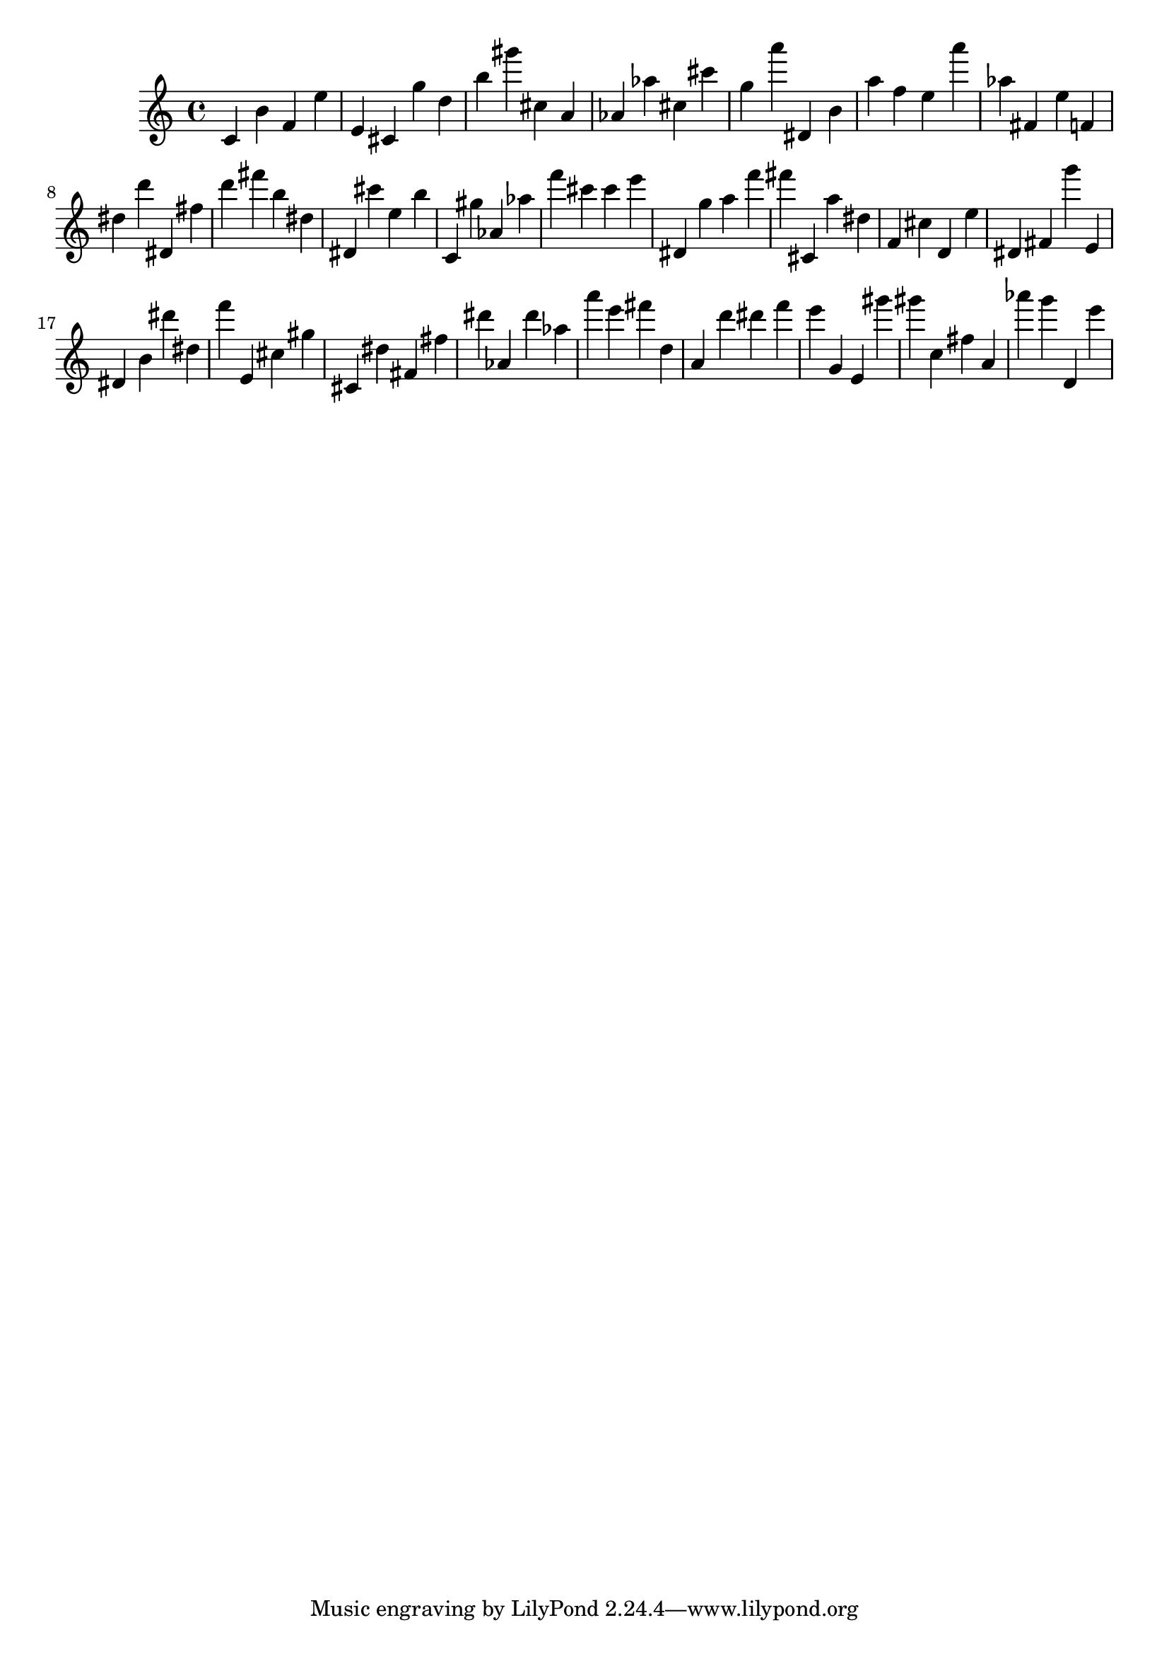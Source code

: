 \version "2.18.2"
\score {

{
\clef treble
c' b' f' e'' e' cis' g'' d'' b'' gis''' cis'' a' as' as'' cis'' cis''' g'' a''' dis' b' a'' f'' e'' a''' as'' fis' e'' f' dis'' d''' dis' fis'' d''' fis''' b'' dis'' dis' cis''' e'' b'' c' gis'' as' as'' f''' cis''' cis''' e''' dis' g'' a'' f''' fis''' cis' a'' dis'' f' cis'' d' e'' dis' fis' g''' e' dis' b' dis''' dis'' f''' e' cis'' gis'' cis' dis'' fis' fis'' dis''' as' dis''' as'' a''' e''' fis''' d'' a' d''' dis''' f''' e''' g' e' gis''' gis''' c'' fis'' a' as''' g''' d' e''' 
}

 \midi { }
 \layout { }
}